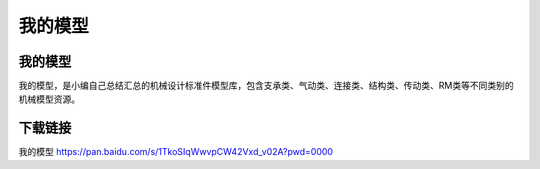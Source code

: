 我的模型
===========

我的模型
----------
我的模型，是小编自己总结汇总的机械设计标准件模型库，包含支承类、气动类、连接类、结构类、传动类、RM类等不同类别的机械模型资源。

下载链接
---------
我的模型 https://pan.baidu.com/s/1TkoSIqWwvpCW42Vxd_v02A?pwd=0000